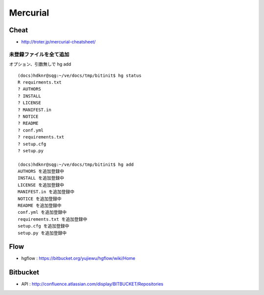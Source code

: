 ==========
Mercurial
==========

Cheat
======

- http://troter.jp/mercurial-cheatsheet/

未登録ファイルを全て追加
----------------------------------------

オプション、引数無しで hg add 

:: 

    (docs)hdknr@sqg:~/ve/docs/tmp/bitinit$ hg status
    R requirments.txt
    ? AUTHORS
    ? INSTALL
    ? LICENSE
    ? MANIFEST.in
    ? NOTICE
    ? README
    ? conf.yml
    ? requirements.txt
    ? setup.cfg
    ? setup.py

    (docs)hdknr@sqg:~/ve/docs/tmp/bitinit$ hg add
    AUTHORS を追加登録中
    INSTALL を追加登録中
    LICENSE を追加登録中
    MANIFEST.in を追加登録中
    NOTICE を追加登録中
    README を追加登録中
    conf.yml を追加登録中
    requirements.txt を追加登録中
    setup.cfg を追加登録中
    setup.py を追加登録中

Flow
=====

- hgflow : https://bitbucket.org/yujiewu/hgflow/wiki/Home


Bitbucket
==========

- API : http://confluence.atlassian.com/display/BITBUCKET/Repositories
   
